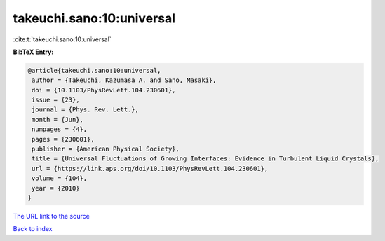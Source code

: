 takeuchi.sano:10:universal
==========================

:cite:t:`takeuchi.sano:10:universal`

**BibTeX Entry:**

.. code-block:: bibtex

   @article{takeuchi.sano:10:universal,
    author = {Takeuchi, Kazumasa A. and Sano, Masaki},
    doi = {10.1103/PhysRevLett.104.230601},
    issue = {23},
    journal = {Phys. Rev. Lett.},
    month = {Jun},
    numpages = {4},
    pages = {230601},
    publisher = {American Physical Society},
    title = {Universal Fluctuations of Growing Interfaces: Evidence in Turbulent Liquid Crystals},
    url = {https://link.aps.org/doi/10.1103/PhysRevLett.104.230601},
    volume = {104},
    year = {2010}
   }
`The URL link to the source <ttps://link.aps.org/doi/10.1103/PhysRevLett.104.230601}>`_


`Back to index <../By-Cite-Keys.html>`_
